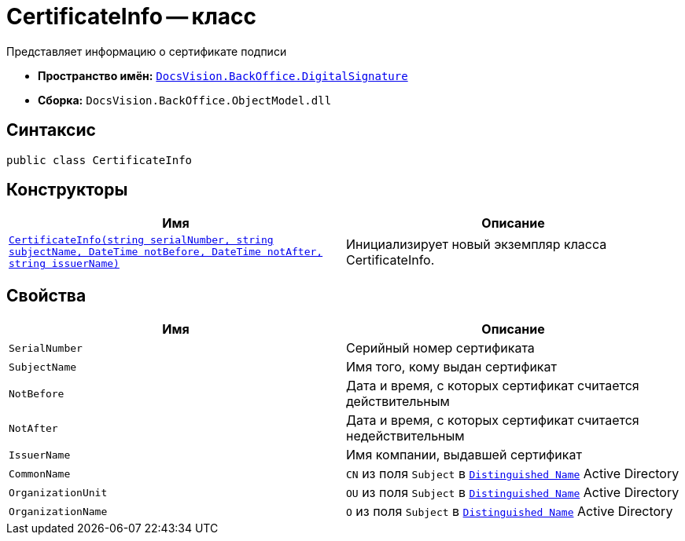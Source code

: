 = CertificateInfo -- класс

Представляет информацию о сертификате подписи

* *Пространство имён:* `xref:api/DocsVision/BackOffice/DigitalSignature/DigitalSignature_NS.adoc[DocsVision.BackOffice.DigitalSignature]`
* *Сборка:* `DocsVision.BackOffice.ObjectModel.dll`

== Синтаксис

[source,csharp]
----
public class CertificateInfo
----

== Конструкторы

[cols=",",options="header"]
|===
|Имя |Описание
|`xref:api/DocsVision/BackOffice/DigitalSignature/CertificateInfo_CT.adoc[CertificateInfo(string serialNumber, string subjectName, DateTime notBefore, DateTime notAfter, string issuerName)]` |Инициализирует новый экземпляр класса CertificateInfo.
|===

== Свойства

[cols=",",options="header"]
|===
|Имя |Описание
|`SerialNumber` |Серийный номер сертификата
|`SubjectName` |Имя того, кому выдан сертификат
|`NotBefore` |Дата и время, с которых сертификат считается действительным
|`NotAfter` |Дата и время, с которых сертификат считается недействительным
|`IssuerName` |Имя компании, выдавшей сертификат
|`CommonName` |`CN` из поля `Subject` в `https://docs.microsoft.com/en-us/dotnet/api/system.security.cryptography.x509certificates.x509certificate2.subjectname?view=net-5.0#:~:text=The%20subject%20distinguished%20name%20is,MyOrgUnit%2C%20C%3DUS%22[Distinguished Name]` Active Directory
|`OrganizationUnit` |`OU` из поля `Subject` в `https://docs.microsoft.com/en-us/dotnet/api/system.security.cryptography.x509certificates.x509certificate2.subjectname?view=net-5.0#:~:text=The%20subject%20distinguished%20name%20is,MyOrgUnit%2C%20C%3DUS%22[Distinguished Name]` Active Directory
|`OrganizationName` |`O` из поля `Subject` в `https://docs.microsoft.com/en-us/dotnet/api/system.security.cryptography.x509certificates.x509certificate2.subjectname?view=net-5.0#:~:text=The%20subject%20distinguished%20name%20is,MyOrgUnit%2C%20C%3DUS%22[Distinguished Name]` Active Directory
|===
